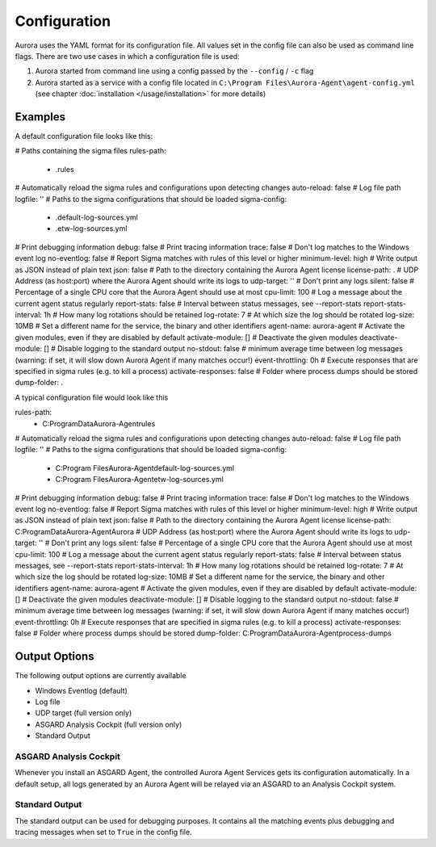 Configuration
=============

Aurora uses the YAML format for its configuration file. All values set in the config file can also be used as command line flags. There are two use cases in which a configuration file is used:

1. Aurora started from command line using a config passed by the ``--config`` / ``-c`` flag
2. Aurora started as a service with a config file located in ``C:\Program Files\Aurora-Agent\agent-config.yml`` (see chapter :doc:`installation </usage/installation>` for more details)

Examples 
--------

A default configuration file looks like this:

.. code:: yaml
# Paths containing the sigma files
rules-path:
    - .\rules
# Automatically reload the sigma rules and configurations upon detecting changes
auto-reload: false
# Log file path
logfile: ''
# Paths to the sigma configurations that should be loaded
sigma-config:
    - .\default-log-sources.yml
    - .\etw-log-sources.yml
# Print debugging information
debug: false
# Print tracing information
trace: false
# Don't log matches to the Windows event log
no-eventlog: false
# Report Sigma matches with rules of this level or higher
minimum-level: high
# Write output as JSON instead of plain text
json: false
# Path to the directory containing the Aurora Agent license
license-path: .
# UDP Address (as host:port) where the Aurora Agent should write its logs to
udp-target: ''
# Don't print any logs
silent: false
# Percentage of a single CPU core that the Aurora Agent should use at most
cpu-limit: 100
# Log a message about the current agent status regularly
report-stats: false
# Interval between status messages, see --report-stats
report-stats-interval: 1h
# How many log rotations should be retained
log-rotate: 7
# At which size the log should be rotated
log-size: 10MB
# Set a different name for the service, the binary and other identifiers
agent-name: aurora-agent
# Activate the given modules, even if they are disabled by default
activate-module: []
# Deactivate the given modules
deactivate-module: []
# Disable logging to the standard output
no-stdout: false
# minimum average time between log messages (warning: if set, it will slow down Aurora Agent if many matches occur!)
event-throttling: 0h
# Execute responses that are specified in sigma rules (e.g. to kill a process)
activate-responses: false
# Folder where process dumps should be stored
dump-folder: .

A typical configuration file would look like this 

.. code:: yaml
 # Paths containing the sigma files
rules-path:
    - C:\ProgramData\Aurora-Agent\rules
# Automatically reload the sigma rules and configurations upon detecting changes
auto-reload: false
# Log file path
logfile: ''
# Paths to the sigma configurations that should be loaded
sigma-config:
    - C:\Program Files\Aurora-Agent\default-log-sources.yml
    - C:\Program Files\Aurora-Agent\etw-log-sources.yml
# Print debugging information
debug: false
# Print tracing information
trace: false
# Don't log matches to the Windows event log
no-eventlog: false
# Report Sigma matches with rules of this level or higher
minimum-level: high
# Write output as JSON instead of plain text
json: false
# Path to the directory containing the Aurora Agent license
license-path: C:\ProgramData\Aurora-Agent\Aurora
# UDP Address (as host:port) where the Aurora Agent should write its logs to
udp-target: ''
# Don't print any logs
silent: false
# Percentage of a single CPU core that the Aurora Agent should use at most
cpu-limit: 100
# Log a message about the current agent status regularly
report-stats: false
# Interval between status messages, see --report-stats
report-stats-interval: 1h
# How many log rotations should be retained
log-rotate: 7
# At which size the log should be rotated
log-size: 10MB
# Set a different name for the service, the binary and other identifiers
agent-name: aurora-agent
# Activate the given modules, even if they are disabled by default
activate-module: []
# Deactivate the given modules
deactivate-module: []
# Disable logging to the standard output
no-stdout: false
# minimum average time between log messages (warning: if set, it will slow down Aurora Agent if many matches occur!)
event-throttling: 0h
# Execute responses that are specified in sigma rules (e.g. to kill a process)
activate-responses: false
# Folder where process dumps should be stored
dump-folder: C:\ProgramData\Aurora-Agent\process-dumps

Output Options
--------------

The following output options are currently available 

- Windows Eventlog (default)
- Log file
- UDP target (full version only)
- ASGARD Analysis Cockpit (full version only)
- Standard Output

ASGARD Analysis Cockpit 
~~~~~~~~~~~~~~~~~~~~~~~

Whenever you install an ASGARD Agent, the controlled Aurora Agent Services gets its configuration automatically. In a default setup, all logs generated by an Aurora Agent will be relayed via an ASGARD to an Analysis Cockpit system.

Standard Output
~~~~~~~~~~~~~~~

The standard output can be used for debugging purposes. It contains all the matching events plus debugging and tracing messages when set to ``True`` in the config file. 
